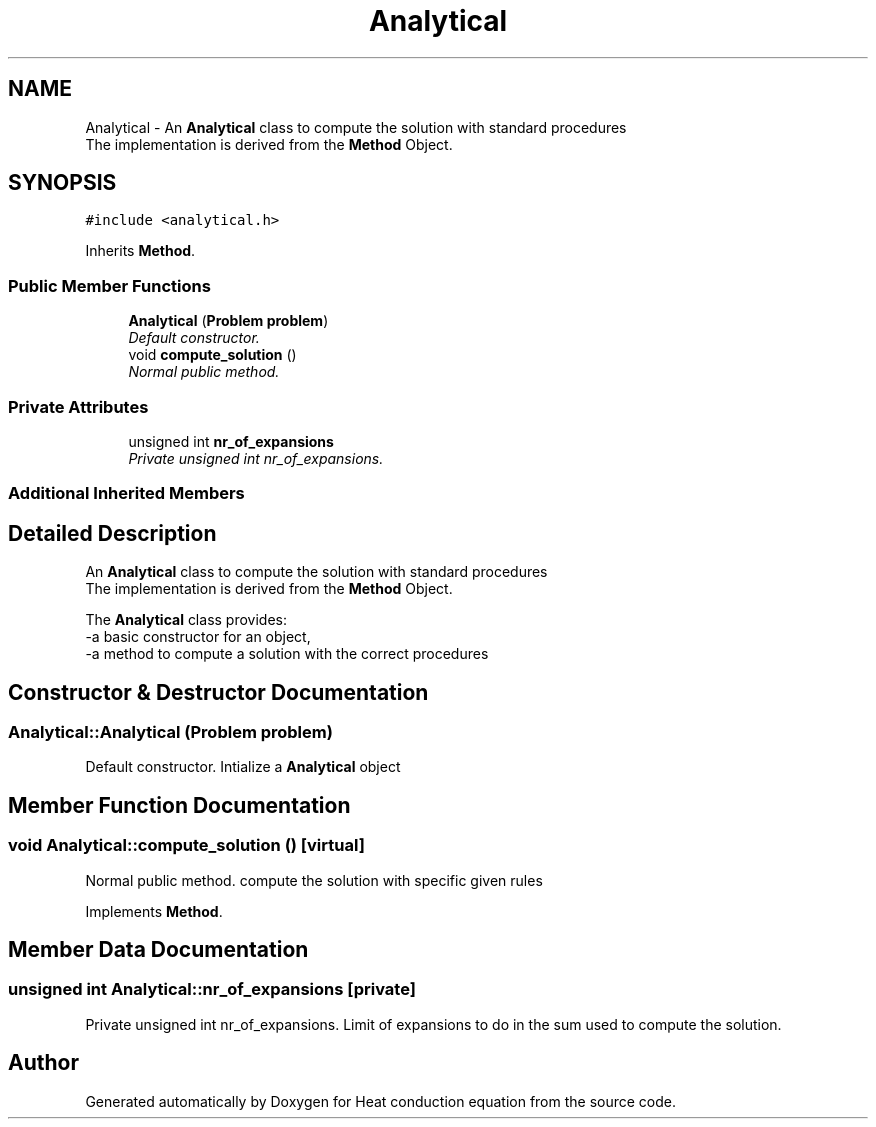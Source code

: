 .TH "Analytical" 3 "Mon Nov 6 2017" "Heat conduction equation" \" -*- nroff -*-
.ad l
.nh
.SH NAME
Analytical \- An \fBAnalytical\fP class to compute the solution with standard procedures 
.br
 The implementation is derived from the \fBMethod\fP Object\&.  

.SH SYNOPSIS
.br
.PP
.PP
\fC#include <analytical\&.h>\fP
.PP
Inherits \fBMethod\fP\&.
.SS "Public Member Functions"

.in +1c
.ti -1c
.RI "\fBAnalytical\fP (\fBProblem\fP \fBproblem\fP)"
.br
.RI "\fIDefault constructor\&. \fP"
.ti -1c
.RI "void \fBcompute_solution\fP ()"
.br
.RI "\fINormal public method\&. \fP"
.in -1c
.SS "Private Attributes"

.in +1c
.ti -1c
.RI "unsigned int \fBnr_of_expansions\fP"
.br
.RI "\fIPrivate unsigned int nr_of_expansions\&. \fP"
.in -1c
.SS "Additional Inherited Members"
.SH "Detailed Description"
.PP 
An \fBAnalytical\fP class to compute the solution with standard procedures 
.br
 The implementation is derived from the \fBMethod\fP Object\&. 

The \fBAnalytical\fP class provides: 
.br
-a basic constructor for an object, 
.br
-a method to compute a solution with the correct procedures 
.SH "Constructor & Destructor Documentation"
.PP 
.SS "Analytical::Analytical (\fBProblem\fP problem)"

.PP
Default constructor\&. Intialize a \fBAnalytical\fP object 
.SH "Member Function Documentation"
.PP 
.SS "void Analytical::compute_solution ()\fC [virtual]\fP"

.PP
Normal public method\&. compute the solution with specific given rules 
.PP
Implements \fBMethod\fP\&.
.SH "Member Data Documentation"
.PP 
.SS "unsigned int Analytical::nr_of_expansions\fC [private]\fP"

.PP
Private unsigned int nr_of_expansions\&. Limit of expansions to do in the sum used to compute the solution\&. 

.SH "Author"
.PP 
Generated automatically by Doxygen for Heat conduction equation from the source code\&.
